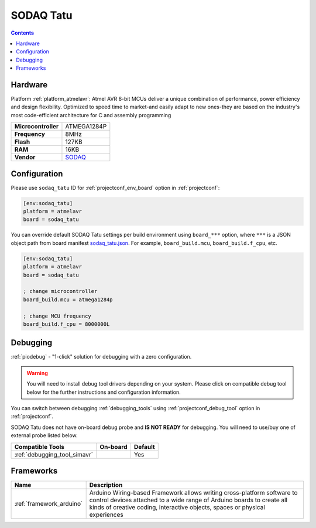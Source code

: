 ..  Copyright (c) 2014-present PlatformIO <contact@platformio.org>
    Licensed under the Apache License, Version 2.0 (the "License");
    you may not use this file except in compliance with the License.
    You may obtain a copy of the License at
       http://www.apache.org/licenses/LICENSE-2.0
    Unless required by applicable law or agreed to in writing, software
    distributed under the License is distributed on an "AS IS" BASIS,
    WITHOUT WARRANTIES OR CONDITIONS OF ANY KIND, either express or implied.
    See the License for the specific language governing permissions and
    limitations under the License.

.. _board_atmelavr_sodaq_tatu:

SODAQ Tatu
==========

.. contents::

Hardware
--------

Platform :ref:`platform_atmelavr`: Atmel AVR 8-bit MCUs deliver a unique combination of performance, power efficiency and design flexibility. Optimized to speed time to market-and easily adapt to new ones-they are based on the industry's most code-efficient architecture for C and assembly programming

.. list-table::

  * - **Microcontroller**
    - ATMEGA1284P
  * - **Frequency**
    - 8MHz
  * - **Flash**
    - 127KB
  * - **RAM**
    - 16KB
  * - **Vendor**
    - `SODAQ <http://support.sodaq.com/?utm_source=platformio.org&utm_medium=docs>`__


Configuration
-------------

Please use ``sodaq_tatu`` ID for :ref:`projectconf_env_board` option in :ref:`projectconf`:

.. code-block:: ini

  [env:sodaq_tatu]
  platform = atmelavr
  board = sodaq_tatu

You can override default SODAQ Tatu settings per build environment using
``board_***`` option, where ``***`` is a JSON object path from
board manifest `sodaq_tatu.json <https://github.com/platformio/platform-atmelavr/blob/master/boards/sodaq_tatu.json>`_. For example,
``board_build.mcu``, ``board_build.f_cpu``, etc.

.. code-block:: ini

  [env:sodaq_tatu]
  platform = atmelavr
  board = sodaq_tatu

  ; change microcontroller
  board_build.mcu = atmega1284p

  ; change MCU frequency
  board_build.f_cpu = 8000000L

Debugging
---------

:ref:`piodebug` - "1-click" solution for debugging with a zero configuration.

.. warning::
    You will need to install debug tool drivers depending on your system.
    Please click on compatible debug tool below for the further
    instructions and configuration information.

You can switch between debugging :ref:`debugging_tools` using
:ref:`projectconf_debug_tool` option in :ref:`projectconf`.

SODAQ Tatu does not have on-board debug probe and **IS NOT READY** for debugging. You will need to use/buy one of external probe listed below.

.. list-table::
  :header-rows:  1

  * - Compatible Tools
    - On-board
    - Default
  * - :ref:`debugging_tool_simavr`
    - 
    - Yes

Frameworks
----------
.. list-table::
    :header-rows:  1

    * - Name
      - Description

    * - :ref:`framework_arduino`
      - Arduino Wiring-based Framework allows writing cross-platform software to control devices attached to a wide range of Arduino boards to create all kinds of creative coding, interactive objects, spaces or physical experiences